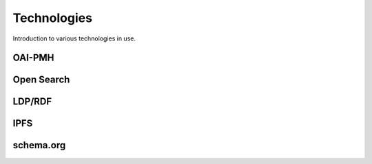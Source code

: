Technologies
============

Introduction to various technologies in use.

OAI-PMH
-------

Open Search
-----------

LDP/RDF
-------

IPFS
----

schema.org
----------